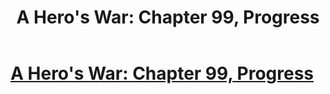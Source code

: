 #+TITLE: A Hero's War: Chapter 99, Progress

* [[https://www.fictionpress.com/s/3238329/99/A-Hero-s-War][A Hero's War: Chapter 99, Progress]]
:PROPERTIES:
:Author: hackerkiba
:Score: 28
:DateUnix: 1480148870.0
:DateShort: 2016-Nov-26
:END:
